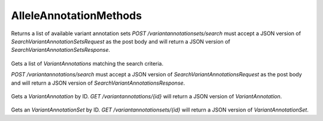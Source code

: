 AlleleAnnotationMethods
***********************

 .. function:: searchVariantAnnotationSets(request)

  :param request: SearchVariantAnnotationSetsRequest: This request maps to the body of `POST /variantannotationsets/search` as JSON
  :return type: SearchVariantAnnotationSetsResponse
  :throws: GAException

Returns a list of available variant annotation sets
`POST /variantannotationsets/search` must accept a JSON version of
`SearchVariantAnnotationSetsRequest` as the post body and will return a JSON
version of `SearchVariantAnnotationSetsResponse`.

 .. function:: searchVariantAnnotations(request)

  :param request: SearchVariantAnnotationsRequest: This request maps to the body of `POST /variantannotations/search` as JSON.
  :return type: SearchVariantAnnotationsResponse
  :throws: GAException

Gets a list of `VariantAnnotations` matching the search criteria.

`POST /variantannotations/search` must accept a JSON version of
`SearchVariantAnnotationsRequest` as the post body and will return a
JSON version of `SearchVariantAnnotationsResponse`.

 .. function:: getVariantAnnotation(id)

  :param id: string: The ID of the `VariantAnnotation`.
  :return type: org.ga4gh.models.VariantAnnotation
  :throws: GAException

Gets a `VariantAnnotation` by ID.
`GET /variantannotations/{id}` will return a JSON version of
`VariantAnnotation`.

 .. function:: getVariantAnnotationSet(id)

  :param id: string: The ID of the `VariantAnnotationSet`.
  :return type: org.ga4gh.models.VariantAnnotationSet
  :throws: GAException

Gets an `VariantAnnotationSet` by ID.
`GET /variantannotationsets/{id}` will return a JSON version of
`VariantAnnotationSet`.

.. avro:error:: GAException

  A general exception type.

.. avro:enum:: Strand

  :symbols: NEG_STRAND|POS_STRAND
  Indicates the DNA strand associate for some data item.
  * `NEG_STRAND`: The negative (-) strand.
  * `POS_STRAND`:  The postive (+) strand.

.. avro:record:: Position

  :field referenceName:
    The name of the `Reference` on which the `Position` is located.
  :type referenceName: string
  :field position:
    The 0-based offset from the start of the forward strand for that `Reference`.
      Genomic positions are non-negative integers less than `Reference` length.
  :type position: long
  :field strand:
    Strand the position is associated with.
  :type strand: Strand

  A `Position` is an unoriented base in some `Reference`. A `Position` is
  represented by a `Reference` name, and a base number on that `Reference`
  (0-based).

.. avro:record:: ExternalIdentifier

  :field database:
    The source of the identifier.
      (e.g. `Ensembl`)
  :type database: string
  :field identifier:
    The ID defined by the external database.
      (e.g. `ENST00000000000`)
  :type identifier: string
  :field version:
    The version of the object or the database
      (e.g. `78`)
  :type version: string

  Identifier from a public database

.. avro:enum:: CigarOperation

  :symbols: ALIGNMENT_MATCH|INSERT|DELETE|SKIP|CLIP_SOFT|CLIP_HARD|PAD|SEQUENCE_MATCH|SEQUENCE_MISMATCH
  An enum for the different types of CIGAR alignment operations that exist.
  Used wherever CIGAR alignments are used. The different enumerated values
  have the following usage:
  
  * `ALIGNMENT_MATCH`: An alignment match indicates that a sequence can be
    aligned to the reference without evidence of an INDEL. Unlike the
    `SEQUENCE_MATCH` and `SEQUENCE_MISMATCH` operators, the `ALIGNMENT_MATCH`
    operator does not indicate whether the reference and read sequences are an
    exact match. This operator is equivalent to SAM's `M`.
  * `INSERT`: The insert operator indicates that the read contains evidence of
    bases being inserted into the reference. This operator is equivalent to
    SAM's `I`.
  * `DELETE`: The delete operator indicates that the read contains evidence of
    bases being deleted from the reference. This operator is equivalent to
    SAM's `D`.
  * `SKIP`: The skip operator indicates that this read skips a long segment of
    the reference, but the bases have not been deleted. This operator is
    commonly used when working with RNA-seq data, where reads may skip long
    segments of the reference between exons. This operator is equivalent to
    SAM's 'N'.
  * `CLIP_SOFT`: The soft clip operator indicates that bases at the start/end
    of a read have not been considered during alignment. This may occur if the
    majority of a read maps, except for low quality bases at the start/end of
    a read. This operator is equivalent to SAM's 'S'. Bases that are soft clipped
    will still be stored in the read.
  * `CLIP_HARD`: The hard clip operator indicates that bases at the start/end of
    a read have been omitted from this alignment. This may occur if this linear
    alignment is part of a chimeric alignment, or if the read has been trimmed
    (e.g., during error correction, or to trim poly-A tails for RNA-seq). This
    operator is equivalent to SAM's 'H'.
  * `PAD`: The pad operator indicates that there is padding in an alignment.
    This operator is equivalent to SAM's 'P'.
  * `SEQUENCE_MATCH`: This operator indicates that this portion of the aligned
    sequence exactly matches the reference (e.g., all bases are equal to the
    reference bases). This operator is equivalent to SAM's '='.
  * `SEQUENCE_MISMATCH`: This operator indicates that this portion of the
    aligned sequence is an alignment match to the reference, but a sequence
    mismatch (e.g., the bases are not equal to the reference). This can
    indicate a SNP or a read error. This operator is equivalent to SAM's 'X'.

.. avro:record:: CigarUnit

  :field operation:
    The operation type.
  :type operation: CigarOperation
  :field operationLength:
    The number of bases that the operation runs for.
  :type operationLength: long
  :field referenceSequence:
    `referenceSequence` is only used at mismatches (`SEQUENCE_MISMATCH`)
      and deletions (`DELETE`). Filling this field replaces the MD tag.
      If the relevant information is not available, leave this field as `null`.
  :type referenceSequence: null|string

  A structure for an instance of a CIGAR operation.
  `FIXME: This belongs under Reads (only readAlignment refers to this)`

.. avro:record:: VariantSetMetadata

  :field key:
    The top-level key.
  :type key: string
  :field value:
    The value field for simple metadata.
  :type value: string
  :field id:
    User-provided ID field, not enforced by this API.
      Two or more pieces of structured metadata with identical
      id and key fields are considered equivalent.
      `FIXME: If it's not enforced, then why can't it be null?`
  :type id: string
  :field type:
    The type of data.
  :type type: string
  :field number:
    The number of values that can be included in a field described by this
      metadata.
  :type number: string
  :field description:
    A textual description of this metadata.
  :type description: string
  :field info:
    Remaining structured metadata key-value pairs.
  :type info: map<array<string>>

  Optional metadata associated with a variant set.

.. avro:record:: VariantSet

  :field id:
    The variant set ID.
  :type id: string
  :field name:
    The variant set name.
  :type name: null|string
  :field datasetId:
    The ID of the dataset this variant set belongs to.
  :type datasetId: string
  :field referenceSetId:
    The ID of the reference set that describes the sequences used by the variants in this set.
  :type referenceSetId: string
  :field metadata:
    Optional metadata associated with this variant set.
      This array can be used to store information about the variant set, such as information found
      in VCF header fields, that isn't already available in first class fields such as "name".
  :type metadata: array<VariantSetMetadata>

  A VariantSet is a collection of variants and variant calls intended to be analyzed together.

.. avro:record:: CallSet

  :field id:
    The call set ID.
  :type id: string
  :field name:
    The call set name.
  :type name: null|string
  :field sampleId:
    The sample this call set's data was generated from.
      Note: the current API does not have a rigorous definition of sample. Therefore, this
      field actually contains an arbitrary string, typically corresponding to the sampleId
      field in the read groups used to generate this call set.
  :type sampleId: null|string
  :field variantSetIds:
    The IDs of the variant sets this call set has calls in.
  :type variantSetIds: array<string>
  :field created:
    The date this call set was created in milliseconds from the epoch.
  :type created: null|long
  :field updated:
    The time at which this call set was last updated in
      milliseconds from the epoch.
  :type updated: null|long
  :field info:
    A map of additional call set information.
  :type info: map<array<string>>

  A CallSet is a collection of calls that were generated by the same analysis of the same sample.

.. avro:record:: Call

  :field callSetName:
    The name of the call set this variant call belongs to.
      If this field is not present, the ordering of the call sets from a
      `SearchCallSetsRequest` over this `VariantSet` is guaranteed to match
      the ordering of the calls on this `Variant`.
      The number of results will also be the same.
  :type callSetName: null|string
  :field callSetId:
    The ID of the call set this variant call belongs to.
    
      If this field is not present, the ordering of the call sets from a
      `SearchCallSetsRequest` over this `VariantSet` is guaranteed to match
      the ordering of the calls on this `Variant`.
      The number of results will also be the same.
  :type callSetId: null|string
  :field genotype:
    The genotype of this variant call.
    
      A 0 value represents the reference allele of the associated `Variant`. Any
      other value is a 1-based index into the alternate alleles of the associated
      `Variant`.
    
      If a variant had a referenceBases field of "T", an alternateBases
      value of ["A", "C"], and the genotype was [2, 1], that would mean the call
      represented the heterozygous value "CA" for this variant. If the genotype
      was instead [0, 1] the represented value would be "TA". Ordering of the
      genotype values is important if the phaseset field is present.
  :type genotype: array<int>
  :field phaseset:
    If this field is not null, this variant call's genotype ordering implies
      the phase of the bases and is consistent with any other variant calls on
      the same contig which have the same phaseset string.
  :type phaseset: null|string
  :field genotypeLikelihood:
    The genotype likelihoods for this variant call. Each array entry
      represents how likely a specific genotype is for this call as
      log10(P(data | genotype)), analogous to the GL tag in the VCF spec. The
      value ordering is defined by the GL tag in the VCF spec.
  :type genotypeLikelihood: array<double>
  :field info:
    A map of additional variant call information.
  :type info: map<array<string>>

  A `Call` represents the determination of genotype with respect to a
  particular `Variant`.
  
  It may include associated information such as quality
  and phasing. For example, a call might assign a probability of 0.32 to
  the occurrence of a SNP named rs1234 in a call set with the name NA12345.

.. avro:record:: Variant

  :field id:
    The variant ID.
  :type id: string
  :field variantSetId:
    The ID of the `VariantSet` this variant belongs to. This transitively defines
      the `ReferenceSet` against which the `Variant` is to be interpreted.
  :type variantSetId: string
  :field names:
    Names for the variant, for example a RefSNP ID.
  :type names: array<string>
  :field created:
    The date this variant was created in milliseconds from the epoch.
  :type created: null|long
  :field updated:
    The time at which this variant was last updated in
      milliseconds from the epoch.
  :type updated: null|long
  :field referenceName:
    The reference on which this variant occurs.
      (e.g. `chr20` or `X`)
  :type referenceName: string
  :field start:
    The start position at which this variant occurs (0-based).
      This corresponds to the first base of the string of reference bases.
      Genomic positions are non-negative integers less than reference length.
      Variants spanning the join of circular genomes are represented as
      two variants one on each side of the join (position 0).
  :type start: long
  :field end:
    The end position (exclusive), resulting in [start, end) closed-open interval.
      This is typically calculated by `start + referenceBases.length`.
  :type end: long
  :field referenceBases:
    The reference bases for this variant. They start at the given start position.
  :type referenceBases: string
  :field alternateBases:
    The bases that appear instead of the reference bases. Multiple alternate
      alleles are possible.
  :type alternateBases: array<string>
  :field info:
    A map of additional variant information.
  :type info: map<array<string>>
  :field calls:
    The variant calls for this particular variant. Each one represents the
      determination of genotype with respect to this variant. `Call`s in this array
      are implicitly associated with this `Variant`.
  :type calls: array<Call>

  A `Variant` represents a change in DNA sequence relative to some reference.
  For example, a variant could represent a SNP or an insertion.
  Variants belong to a `VariantSet`.
  This is equivalent to a row in VCF.

.. avro:record:: OntologyTerm

  :field ontologySource:
    The source of the onotology term.
        (e.g. `Ontology for Biomedical Investigation`)
  :type ontologySource: string
  :field id:
    The ID defined by the external onotology source.
        (e.g. `http://purl.obolibrary.org/obo/OBI_0001271`)
  :type id: string
  :field name:
    The name of the onotology term. (e.g. `RNA-seq assay`)
  :type name: null|string

  An ontology term describing an attribute. (e.g. the phenotype attribute
    'polydactyly' from HPO)

.. avro:record:: Experiment

  :field id:
    The experiment UUID. This is globally unique.
  :type id: string
  :field name:
    The name of the experiment.
  :type name: null|string
  :field description:
    A description of the experiment.
  :type description: null|string
  :field recordCreateTime:
    The time at which this record was created. 
      Format: ISO 8601, YYYY-MM-DDTHH:MM:SS.SSS (e.g. 2015-02-10T00:03:42.123Z)
  :type recordCreateTime: string
  :field recordUpdateTime:
    The time at which this record was last updated.
      Format: ISO 8601, YYYY-MM-DDTHH:MM:SS.SSS (e.g. 2015-02-10T00:03:42.123Z)
  :type recordUpdateTime: string
  :field runTime:
    The time at which this experiment was performed.
      Granularity here is variable (e.g. date only).
      Format: ISO 8601, YYYY-MM-DDTHH:MM:SS (e.g. 2015-02-10T00:03:42)
  :type runTime: null|string
  :field molecule:
    The molecule examined in this experiment. (e.g. genomics DNA, total RNA)
  :type molecule: null|string
  :field strategy:
    The experiment technique or strategy applied to the sample.
      (e.g. whole genome sequencing, RNA-seq, RIP-seq)
  :type strategy: null|string
  :field selection:
    The method used to enrich the target. (e.g. immunoprecipitation, size
      fractionation, MNase digestion)
  :type selection: null|string
  :field library:
    The name of the library used as part of this experiment.
  :type library: null|string
  :field libraryLayout:
    The configuration of sequenced reads. (e.g. Single or Paired)
  :type libraryLayout: null|string
  :field instrumentModel:
    The instrument model used as part of this experiment.
        This maps to sequencing technology in BAM.
  :type instrumentModel: null|string
  :field instrumentDataFile:
    The data file generated by the instrument.
      TODO: This isn't actually a file is it?
      Should this be `instrumentData` instead?
  :type instrumentDataFile: null|string
  :field sequencingCenter:
    The sequencing center used as part of this experiment.
  :type sequencingCenter: null|string
  :field platformUnit:
    The platform unit used as part of this experiment. This is a flowcell-barcode
      or slide unique identifier.
  :type platformUnit: null|string
  :field info:
    A map of additional experiment information.
  :type info: map<array<string>>

  An experimental preparation of a sample.

.. avro:record:: Dataset

  :field id:
    The dataset's id, locally unique to the server instance.
  :type id: string
  :field name:
    The name of the dataset.
  :type name: null|string
  :field description:
    Additional, human-readable information on the dataset.
  :type description: null|string

  A Dataset is a collection of related data of multiple types.
  Data providers decide how to group data into datasets.
  See [Metadata API](../api/metadata.html) for a more detailed discussion.

.. avro:record:: Analysis

  :field id:
    The analysis UUID. This is globally unique.
  :type id: string
  :field name:
    The name of the analysis.
  :type name: null|string
  :field description:
    A description of the analysis.
  :type description: null|string
  :field recordCreateTime:
    The time at which this record was created. 
      Format: ISO 8601, YYYY-MM-DDTHH:MM:SS.SSS (e.g. 2015-02-10T00:03:42.123Z)
  :type recordCreateTime: null|string
  :field recordUpdateTime:
    The time at which this record was last updated.
      Format: ISO 8601, YYYY-MM-DDTHH:MM:SS.SSS (e.g. 2015-02-10T00:03:42.123Z)
  :type recordUpdateTime: string
  :field type:
    The type of analysis.
  :type type: null|string
  :field software:
    The software run to generate this analysis.
  :type software: array<string>
  :field info:
    A map of additional analysis information.
  :type info: map<array<string>>

  An analysis contains an interpretation of one or several experiments.
  (e.g. SNVs, copy number variations, methylation status) together with
  information about the methodology used.

.. avro:record:: AnalysisResult

  :field analysisId:
    The ID of the analysis record for this result
  :type analysisId: string
  :field result:
    The text-based result for this analysis
  :type result: null|string
  :field score:
    The numeric score for this analysis
  :type score: null|int

  An AnalysisResult record holds the output of a prediction package such
  as SIFT on a specific allele.

.. avro:record:: AlleleLocation

  :field start:
    Relative start position of the allele in this coordinate system
  :type start: int
  :field end:
    Relative end position of the allele in this coordinate system
  :type end: null|int
  :field referenceSequence:
    Reference sequence in feature (this should be the codon at CDS level)
  :type referenceSequence: null|string
  :field alternateSequence:
    Alternate sequence in feature (this should be the codon at CDS level)
  :type alternateSequence: null|string

  An allele location record holds the location of an allele relative to a
  non-genomic coordinate system such as a CDS or protein and holds the
  reference and alternate sequence where appropriate

.. avro:enum:: Impact

  :symbols: HIGH|MODERATE|LOW|MODIFIER
  Impact is a simple prioritization for the effect of an allele which is used
  in the annotation record.
  IMPORTANT:
   Prioritization methods are a crude estimates and are not assumed to be
   reliable: a 'HIGH' Impact may actually not cause any disruption
   in protein function or expression.

.. avro:record:: VariantAnnotationSet

  :field id:
    The ID of the variant annotation set record
  :type id: string
  :field variantSetId:
    The ID of the variant set to which this annotation set belongs
  :type variantSetId: string
  :field name:
    The variant annotation set name.
  :type name: null|string
  :field analysis:
    Analysis details. It is essential to supply versions for all software and
      reference data used.
  :type analysis: Analysis

  A VariantAnnotationSet record groups VariantAnnotation records. It is derived
  from a VariantSet and holds information describing the software and reference
  data used in the annotation.

.. avro:record:: HGVSAnnotation

  :field genomic:
  :type genomic: null|string
  :field coding:
  :type coding: null|string
  :field protein:
  :type protein: null|string

  A HGVSAnnotation record holds Human Genome Variation Society descriptions
  of the sequence change with respect to genomic, transcript and protein
  sequences. See: http://www.hgvs.org/mutnomen/recs.html.

.. avro:record:: TranscriptEffect

  :field id:
    The ID of the transcript effect record
  :type id: string
  :field featureId:
    The id of the transcript feature the annotation is relative to
  :type featureId: string
  :field alternateBases:
    Alternate allele - a variant may have more than one alternate allele,
      each of which will have distinct annotation.
  :type alternateBases: null|string
  :field effects:
    Effect of variant on this feature
  :type effects: array<OntologyTerm>
  :field impact:
    Highest Impact from the predicted effects
  :type impact: Impact
  :field hgvsAnnotation:
    Human Genome Variation Society variant descriptions
  :type hgvsAnnotation: HGVSAnnotation
  :field cDNALocation:
    Change relative to cDNA
  :type cDNALocation: null|AlleleLocation
  :field CDSLocation:
  :type CDSLocation: null|AlleleLocation
  :field proteinLocation:
    Change relative to protein
  :type proteinLocation: null|AlleleLocation
  :field analysisResults:
    Output from prediction packages such as SIFT
  :type analysisResults: array<AnalysisResult>

  A transcript effect record is a set of information describing the
  effect of an allele on a transcript

.. avro:record:: VariantAnnotation

  :field id:
    The ID of this VariantAnnotation.
  :type id: string
  :field variantId:
    The variant ID.
  :type variantId: string
  :field variantAnnotationSetId:
    The ID of the variant annotation set this record belongs to.
  :type variantAnnotationSetId: string
  :field created:
    The date this annotation was created in milliseconds from the epoch.
  :type created: null|long
  :field transcriptEffects:
    The transcript effect annotation for the alleles of this variant. Each one
      represents the effect of a single allele on a single transcript.
  :type transcriptEffects: array<TranscriptEffect>
  :field info:
    Additional annotation data in key-value pairs.
  :type info: map<array<string>>

  A `VariantAnnotation` record represents the result of comparing a variant
  to a set of reference data.

.. avro:record:: SearchVariantAnnotationsRequest

  :field variantAnnotationSetId:
    Required. The ID of the variant annotation set to search over.
  :type variantAnnotationSetId: string
  :field referenceName:
    Only return variants with reference alleles on the reference with this
      name. One of this field or `referenceId` or `features` is required.
      (case-sensitive, exact match)
  :type referenceName: null|string
  :field referenceId:
    Only return variants with reference alleles on the reference with this
      ID. One of this field or `referenceName` or `features` is required.
  :type referenceId: null|string
  :field start:
    Required if referenceName or referenceId supplied.
      The beginning of the window (0-based, inclusive) for which variants with
      overlapping reference alleles should be returned.
      Genomic positions are non-negative integers less than reference length.
      Requests spanning the join of circular genomes are represented as
      two requests one on each side of the join (position 0).
  :type start: long
  :field end:
    Required if referenceName or referenceId supplied.
      The end of the window (0-based, exclusive) for which variants with
      overlapping reference alleles should be returned.
  :type end: long
  :field effects:
    Only return variant annotations including these effects (SO terms).
      If null, return all variant annotations.
  :type effects: null|array<org.ga4gh.models.OntologyTerm>
  :field pageSize:
    Specifies the maximum number of results to return in a single page.
      If unspecified, a system default will be used.
  :type pageSize: null|int
  :field pageToken:
    The continuation token, which is used to page through large result sets.
      To get the next page of results, set this parameter to the value of
      `nextPageToken` from the previous response.
  :type pageToken: null|string

  This request maps to the body of `POST /variantannotations/search` as JSON

.. avro:record:: SearchVariantAnnotationsResponse

  :field variantAnnotations:
    The list of matching variant annotations.
  :type variantAnnotations: array<org.ga4gh.models.VariantAnnotation>
  :field nextPageToken:
    The continuation token, which is used to page through large result sets.
      Provide this value in a subsequent request to return the next page of
      results. This field will be empty if there aren't any additional results.
  :type nextPageToken: null|string

  This is the response from `POST /variantannotations/search` expressed as JSON.

.. avro:record:: SearchVariantAnnotationSetsRequest

  :field variantSetId:
    Required. The `VariantSet` to search.
  :type variantSetId: string
  :field pageSize:
    Specifies the maximum number of results to return in a single page.
      If unspecified, a system default will be used.
  :type pageSize: null|int
  :field pageToken:
    The continuation token, which is used to page through large result sets.
      To get the next page of results, set this parameter to the value of
      `nextPageToken` from the previous response.
  :type pageToken: null|string

  This request maps to the body of `POST /variantannotationsets/search` as JSON

.. avro:record:: SearchVariantAnnotationSetsResponse

  :field variantAnnotationSets:
    The list of matching variant annotation sets.
  :type variantAnnotationSets: array<org.ga4gh.models.VariantAnnotationSet>
  :field nextPageToken:
    The continuation token, which is used to page through large result sets.
      Provide this value in a subsequent request to return the next page of
      results. This field will be empty if there aren't any additional results.
  :type nextPageToken: null|string

  This is the response from `POST /variantannotationsets/search` expressed
  as JSON.

